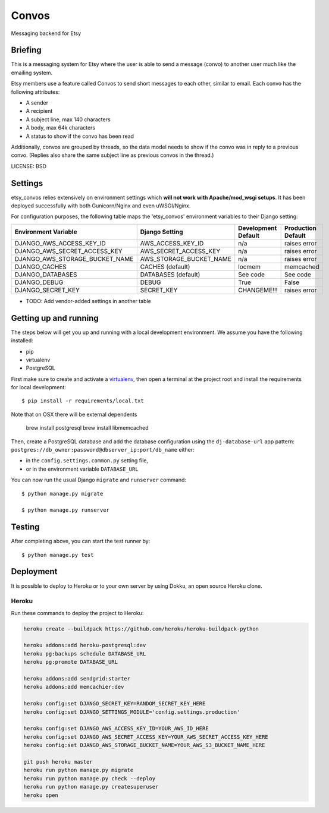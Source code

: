 Convos
==============================

Messaging backend for Etsy

Briefing
-----------

This is a messaging system for Etsy where the user is able to send a message (convo) to another user much like the emailing system.

Etsy members use a feature called Convos to send short messages to each other, similar to email. Each convo has the following attributes:

* A sender
* A recipient
* A subject line, max 140 characters
* A body, max 64k characters
* A status to show if the convo has been read

Additionally, convos are grouped by threads, so the data model needs to show if the convo was in reply to a previous convo. (Replies also share the same subject line as previous convos in the thread.)

LICENSE: BSD

Settings
------------

etsy_convos relies extensively on environment settings which **will not work with Apache/mod_wsgi setups**. It has been deployed successfully with both Gunicorn/Nginx and even uWSGI/Nginx.

For configuration purposes, the following table maps the 'etsy_convos' environment variables to their Django setting:

======================================= =========================== ============================================== ===========================================
Environment Variable                    Django Setting              Development Default                            Production Default
======================================= =========================== ============================================== ===========================================
DJANGO_AWS_ACCESS_KEY_ID                AWS_ACCESS_KEY_ID           n/a                                            raises error
DJANGO_AWS_SECRET_ACCESS_KEY            AWS_SECRET_ACCESS_KEY       n/a                                            raises error
DJANGO_AWS_STORAGE_BUCKET_NAME          AWS_STORAGE_BUCKET_NAME     n/a                                            raises error
DJANGO_CACHES                           CACHES (default)            locmem                                         memcached
DJANGO_DATABASES                        DATABASES (default)         See code                                       See code
DJANGO_DEBUG                            DEBUG                       True                                           False
DJANGO_SECRET_KEY                       SECRET_KEY                  CHANGEME!!!                                    raises error
======================================= =========================== ============================================== ===========================================

* TODO: Add vendor-added settings in another table

Getting up and running
----------------------

The steps below will get you up and running with a local development environment. We assume you have the following installed:

* pip
* virtualenv
* PostgreSQL

First make sure to create and activate a virtualenv_, then open a terminal at the project root and install the requirements for local development::

    $ pip install -r requirements/local.txt

Note that on OSX there will be external dependents

    brew install postgresql
    brew install libmemcached

.. _virtualenv: http://docs.python-guide.org/en/latest/dev/virtualenvs/

Then, create a PostgreSQL database and add the database configuration using the  ``dj-database-url`` app pattern: ``postgres://db_owner:password@dbserver_ip:port/db_name`` either:

* in the ``config.settings.common.py`` setting file,
* or in the environment variable ``DATABASE_URL``

You can now run the usual Django ``migrate`` and ``runserver`` command::

    $ python manage.py migrate

    $ python manage.py runserver

Testing
------------

After completing above, you can start the test runner by::

    $ python manage.py test

Deployment
------------

It is possible to deploy to Heroku or to your own server by using Dokku, an open source Heroku clone.

Heroku
^^^^^^

Run these commands to deploy the project to Heroku:

.. code-block:: bash

    heroku create --buildpack https://github.com/heroku/heroku-buildpack-python

    heroku addons:add heroku-postgresql:dev
    heroku pg:backups schedule DATABASE_URL
    heroku pg:promote DATABASE_URL

    heroku addons:add sendgrid:starter
    heroku addons:add memcachier:dev

    heroku config:set DJANGO_SECRET_KEY=RANDOM_SECRET_KEY_HERE
    heroku config:set DJANGO_SETTINGS_MODULE='config.settings.production'

    heroku config:set DJANGO_AWS_ACCESS_KEY_ID=YOUR_AWS_ID_HERE
    heroku config:set DJANGO_AWS_SECRET_ACCESS_KEY=YOUR_AWS_SECRET_ACCESS_KEY_HERE
    heroku config:set DJANGO_AWS_STORAGE_BUCKET_NAME=YOUR_AWS_S3_BUCKET_NAME_HERE

    git push heroku master
    heroku run python manage.py migrate
    heroku run python manage.py check --deploy
    heroku run python manage.py createsuperuser
    heroku open

